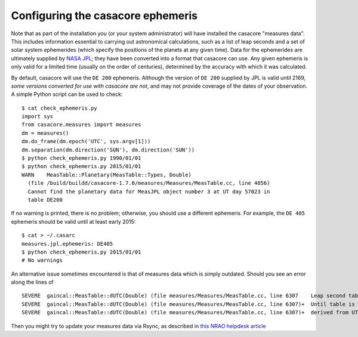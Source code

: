 .. _casacore-measures:

Configuring the casacore ephemeris
==================================

Note that as part of the installation you (or your system administrator) will
have installed the casacore "measures data". This includes information
essential to carrying out astronomical calculations, such as a list of leap
seconds and a set of solar system ephemerides (which specify the positions of
the planets at any given time). Data for the ephemerides are ultimately
supplied by `NASA JPL`_; they have been converted into a format that casacore
can use. Any given ephemeris is only valid for a limited time (usually on the
order of centuries), determined by the accuracy with which it was calculated.

By default, casacore will use the ``DE 200`` ephemeris. Although the version
of ``DE 200`` supplied by JPL is valid until 2169, *some versions converted
for use with casacore are not*, and may not provide coverage of the dates of
your observation. A simple Python script can be used to check::

  $ cat check_ephemeris.py
  import sys
  from casacore.measures import measures
  dm = measures()
  dm.do_frame(dm.epoch('UTC', sys.argv[1]))
  dm.separation(dm.direction('SUN'), dm.direction('SUN'))
  $ python check_ephemeris.py 1990/01/01
  $ python check_ephemeris.py 2015/01/01
  WARN    MeasTable::Planetary(MeasTable::Types, Double)
    (file /build/buildd/casacore-1.7.0/measures/Measures/MeasTable.cc, line 4056)
    Cannot find the planetary data for MeasJPL object number 3 at UT day 57023 in
    table DE200

If no warning is printed, there is no problem; otherwise, you should use a
different ephemeris. For example, the ``DE 405`` ephemeris should be valid
until at least early 2015::

  $ cat > ~/.casarc
  measures.jpl.ephemeris: DE405
  $ python check_ephemeris.py 2015/01/01
  # No warnings

An alternative issue sometimes encountered is that of measures data which is
simply outdated.
Should you see an error along the lines of ::

  SEVERE  gaincal::MeasTable::dUTC(Double) (file measures/Measures/MeasTable.cc, line 6307    Leap second table TAI_UTC seems out-of-date.
  SEVERE  gaincal::MeasTable::dUTC(Double) (file measures/Measures/MeasTable.cc, line 6307)+  Until table is updated (see aips++ manager) times and coordinates
  SEVERE  gaincal::MeasTable::dUTC(Double) (file measures/Measures/MeasTable.cc, line 6307)+  derived from UTC could be wrong by 1s or more

Then you might try to update your measures data via Rsync, as described in
`this NRAO helpdesk article <NRAO_article_>`_

.. _NASA JPL: http://iau-comm4.jpl.nasa.gov/README.html
.. _NRAO_article: http://casaguides.nrao.edu/index.php?title=Fixing_out_of_date_TAI_UTC_tables_%28missing_information_on_leap_seconds%29
